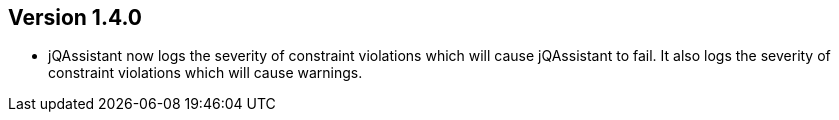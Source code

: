 //
//
//
ifndef::jqa-in-manual[== Version 1.4.0]
ifdef::jqa-in-manual[== Commandline Tool 1.4.0]

* jQAssistant now logs the severity of constraint violations
  which will cause jQAssistant to fail.
  It also logs the severity of constraint violations which will
  cause warnings.
